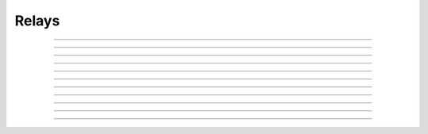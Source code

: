 Relays
==========================

.. doxygentypedef:: cardano_relays_t

------------

.. doxygenfunction:: cardano_relays_new

------------

.. doxygenfunction:: cardano_relays_from_cbor

------------

.. doxygenfunction:: cardano_relays_to_cbor

------------

.. doxygenfunction:: cardano_relays_get_length

------------

.. doxygenfunction:: cardano_relays_get

------------

.. doxygenfunction:: cardano_relays_add

------------

.. doxygenfunction:: cardano_relays_unref

------------

.. doxygenfunction:: cardano_relays_ref

------------

.. doxygenfunction:: cardano_relays_refcount

------------

.. doxygenfunction:: cardano_relays_set_last_error

------------

.. doxygenfunction:: cardano_relays_get_last_error